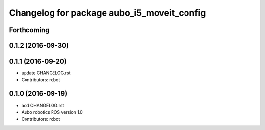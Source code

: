 ^^^^^^^^^^^^^^^^^^^^^^^^^^^^^^^^^^^^^^^^^^^
Changelog for package aubo_i5_moveit_config
^^^^^^^^^^^^^^^^^^^^^^^^^^^^^^^^^^^^^^^^^^^

Forthcoming
-----------

0.1.2 (2016-09-30)
------------------

0.1.1 (2016-09-20)
------------------
* update CHANGELOG.rst
* Contributors: robot

0.1.0 (2016-09-19)
------------------
* add CHANGELOG.rst
* Aubo robotics ROS version 1.0
* Contributors: robot
